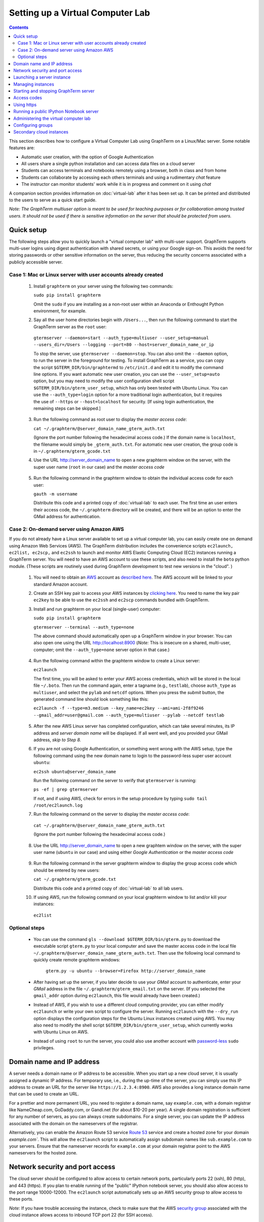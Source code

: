 .. _virtual-setup:

*********************************************************************************
 Setting up a Virtual Computer Lab
*********************************************************************************
.. contents::

.. index:: virtual computer lab, cloud computing, Amazon EC2


This section describes how to configure a Virtual Computer Lab using
GraphTerm on a Linux/Mac server.  Some notable features are:

- Automatic user creation, with the option of Google Authentication

- All users share a single python installation and can access data files
  on a cloud server

- Students can access terminals and notebooks remotely using a
  browser, both in class and from home

- Students can collaborate by accessing each others terminals and
  using a rudimentary *chat* feature

- The instructor can monitor students' work while it is in progress and comment on it using *chat*

A companion section provides information on :doc:`virtual-lab` after
it has been set up. It can be printed and distributed to the users to
serve as a quick start guide.

*Note: The GraphTerm multiuser option is meant to be used for teaching
purposes or for collaboration among trusted users. It should not be
used if there is sensitive information on the server that should be
protected from users.*


Quick setup
--------------------------------------------------------------------------------------------

The following steps allow you to quickly launch a "virtual computer
lab" with multi-user support. GraphTerm supports multi-user logins
using digest authentication with shared secrets, or using your Google
sign-on. This avoids the need for storing passwords or other sensitive
information on the server, thus reducing the security concerns
associated with a publicly accessible server.


Case 1: Mac or Linux server with user accounts already created
============================================================================================

 1. Install ``graphterm`` on your server using the following two commands:

    ``sudo pip install graphterm``

    Omit the ``sudo`` if you are installing as a non-root user within
    an Anaconda or Enthought Python environment, for example.

 2. Say all the user home directories begin with ``/Users...``, then
    run the following command to start the GraphTerm server as the
    ``root`` user:

   ``gtermserver --daemon=start --auth_type=multiuser --user_setup=manual --users_dir=/Users --logging --port=80 --host=server_domain_name_or_ip``

   To stop the server, use ``gtermserver --daemon=stop``. You
   can also omit the ``--daemon`` option, to run the server in the
   foreground for testing. To install GraphTerm as a service, you can
   copy the script ``$GTERM_DIR/bin/graphtermd`` to ``/etc/init.d``
   and edit it to modify the command line options. If you want automatic
   new user creation, you can use the ``--user_setup=auto`` option,
   but you may need to modify the user configuration shell script
   ``$GTERM_DIR/bin/gterm_user_setup``, which has only been tested
   with Ubuntu Linux. You can use the ``--auth_type=login``
   option for a more traditional login authentication, but it
   requires the use of ``--https`` or ``--host=localhost`` for security.
   [If using login authentication, the remaining steps can be skipped.]

 3. Run the following command as root user to display the *master access code*:

    ``cat ~/.graphterm/@server_domain_name_gterm_auth.txt``

    (Ignore the port number following the hexadecimal access code.)
    If the domain name is ``localhost``, the filename would simply be ``_gterm_auth.txt``.
    For automatic new user creation, the group code is in ``~/.graphterm/gterm_gcode.txt``

 4. Use the URL http://server_domain_name to open a new graphterm
    window on the server, with the super user name (``root`` in our
    case) and the *master access code*

.. figure:: https://github.com/mitotic/graphterm/raw/master/doc-images/gt-login3.png
   :align: center
   :width: 90%
   :figwidth: 85%
.. 

 5. Run the following command in the graphterm window to obtain the
    individual access code for each user:

    ``gauth -m username``

    Distribute this code and a printed copy of :doc:`virtual-lab` to
    each user. The first time an user enters their access code, the
    ``~/.graphterm`` directory will be created, and there will be an
    option to enter the GMail address for authentication.



Case 2: On-demand server using Amazon AWS
=================================================================================

If you do not already have a Linux server available to set up a
virtual computer lab, you can easily create one on demand using Amazon
Web Services (AWS).  The GraphTerm distribution includes the
convenience scripts ``ec2launch, ec2list, ec2scp,`` and ``ec2ssh`` to
launch and monitor AWS Elastic Computing Cloud (EC2) instances running
a GraphTerm server. You will need to have an AWS account to use these
scripts, and also need to install the ``boto`` python module. (These
scripts are routinely used during GraphTerm development to test new
versions in the "cloud". )

 1. You will need to obtain an `AWS <http://aws.amazon.com/>`_ account as
    `described here <http://docs.aws.amazon.com/AWSEC2/latest/UserGuide/EC2_GetStarted.html>`_.
    The AWS account will be linked to your standard Amazon account.

 2. Create an SSH key pair to access your AWS instances by `clicking here <http://docs.aws.amazon.com/AWSEC2/latest/UserGuide/ec2-key-pairs.html>`_. You
    need to name the key pair ``ec2key`` to be able to use the
    ``ec2ssh`` and ``ec2scp`` commands bundled with GraphTerm.

 3. Install and run graphterm on your local (single-user) computer:

    ``sudo pip install graphterm``

    ``gtermserver --terminal --auth_type=none``

    The above command should automatically open up a GraphTerm window in
    your browser. You can also open one using the URL http://localhost:8900
    (*Note:* This is insecure on a shared, multi-user, computer; omit
    the ``--auth_type=none`` server option in that case.)

.. figure:: https://github.com/mitotic/graphterm/raw/master/doc-images/gt-new-session2.png
   :align: center
   :width: 95%
   :figwidth: 90%
.. 

 4. Run the following command within the graphterm window to create a Linux server:

    ``ec2launch``

    The first time, you will be asked to enter your AWS access
    credentials, which will be stored in the local file ``~/.boto``.
    Then run the command again, enter a tagname (e.g., ``testlab``),
    choose ``auth_type`` as ``multiuser``, and select the ``pylab``
    and ``netcdf`` options. When you press the *submit* button, the
    generated command line should look something like this:

    ``ec2launch -f --type=m3.medium --key_name=ec2key --ami=ami-2f8f9246 --gmail_addr=user@gmail.com --auth_type=multiuser --pylab --netcdf testlab``

.. figure:: https://github.com/mitotic/graphterm/raw/master/doc-images/gt-ec2launch.png
   :align: center
   :width: 95%
   :figwidth: 90%
..

 5. After the new AWS Linux server has completed configuration, which
    can take several minutes, its IP address and *server domain name*
    will be displayed. If all went well, and you provided your GMail
    address, *skip to Step 8.*

 6. If you are not using Google Authentication, or something went
    wrong with the AWS setup, type the following command using the new
    domain name to login to the password-less super user account ``ubuntu``:

    ``ec2ssh ubuntu@server_domain_name``

    Run the following command on the server to verify that ``gtermserver`` is running:

    ``ps -ef | grep gtermserver``

    If not, and if using AWS, check for errors in the setup procedure by typing ``sudo tail /root/ec2launch.log``

 7.  Run the following command on the server to display the *master access code*:

    ``cat ~/.graphterm/@server_domain_name_gterm_auth.txt``

    (Ignore the port number following the hexadecimal access code.)

 8. Use the URL http://server_domain_name to open a new graphtem
    window on the server, with the super user name (``ubuntu`` in our
    case) and using either *Google Authentication* or the *master access code*

.. figure:: https://github.com/mitotic/graphterm/raw/master/doc-images/gt-login2.png
   :align: center
   :width: 90%
   :figwidth: 85%
.. 

 9. Run the following command in the server graphterm window to display the group access code which should be entered by new users:

    ``cat ~/.graphterm/gterm_gcode.txt``

    Distribute this code and a printed copy of :doc:`virtual-lab` to
    all lab users.

 10. If using AWS, run the following command on your local graphterm window to list and/or kill your instances:

    ``ec2list``

.. figure:: https://github.com/mitotic/graphterm/raw/master/doc-images/gt-ec2list.png
   :align: center
   :width: 95%
   :figwidth: 90%
 


Optional steps
===========================================================================

 - You can use the command ``gls --download $GTERM_DIR/bin/gterm.py``
   to download the executable script ``gterm.py`` to your local
   computer and save the master access code in the local file
   ``~/.graphterm/@server_domain_name_gterm_auth.txt``. Then use the
   following local command to quickly create remote graphterm windows:

    ``gterm.py -u ubuntu --browser=Firefox http://server_domain_name``

 - After having set up the server, if you later decide to use your
   *GMail* account to authenticate, enter your *GMail* address in the
   file ``~/.graphterm/gterm_email.txt`` on the server. (If you selected
   the ``gmail_addr`` option during ``ec2launch``, this file would
   already have been created.)

 - Instead of AWS, if you wish to use a different cloud computing
   provider, you can either modify ``ec2launch`` or write your own
   script to configure the server. Running ``ec2launch`` with the
   ``--dry_run`` option displays the configuration steps for the
   Ubuntu Linux instances created using AWS. You may also need to
   modify the shell script ``$GTERM_DIR/bin/gterm_user_setup``, which
   currently works with Ubuntu Linux on AWS.

 - Instead of using ``root`` to run the server, you could also use another account with
   `password-less <http://askubuntu.com/questions/192050/how-to-run-sudo-command-with-no-password>`_
   ``sudo`` privileges.
 

Domain name and IP address
--------------------------------------------------------------------------------------------

A server needs a domain name or IP address to be accessible. When you
start up a new cloud server, it is usually assigned a dynamic IP
address. For temporary use, i.e., during the up-time of the server,
you can simply use this IP address to create an URL for the server
like ``https://1.2.3.4:8900``. AWS also provides a long instance
domain name that can be used to create an URL.

For a prettier and more permanent URL, you need to register a domain
name, say ``example.com``, with a domain registrar like NameCheap.com,
GoDaddy.com, or Gandi.net (for about $10-20 per year). A single domain
registration is sufficient for any number of servers, as you can
always create subdomains. For a single server, you can update the IP
address associated with the domain on the nameservers of the
registrar.

Alternatively, you can enable the Amazon Route 53 service `Route 53
<http://aws.amazon.com/route53/faqs/#Getting_started_with_Route_53>`_
service and create a hosted zone for your domain `example.com``.  This
will allow the ``ec2launch`` script to automatically assign subdomain
names like ``sub.example.com`` to your servers. Ensure that the
nameserver records for ``example.com`` at your domain registrar
point to the AWS nameservers for the hosted zone.

Network security and port access
--------------------------------------------------------------------------------------------

The cloud server should be configured to allow access to certain
network ports, particularly ports 22 (ssh), 80 (http), and 443
(https). If you plan to enable running of the "public" IPython
notebook server, you should also allow access to the port range
10000-12000. The ``ec2launch`` script automatically sets up an AWS
security group to allow access to these ports.

*Note:* If you have trouble
accessing the instance, check to make sure that the AWS `security group
<http://docs.aws.amazon.com/AWSEC2/latest/UserGuide/using-network-security.html>`_
associated with the cloud instance allows access to inbound TCP port
22 (for SSH access).


Launching a server instance
--------------------------------------------------------------------------------------------

To create an AWS instance, you should first run GraphTerm on your
local (single-user) computer as described in the Quick setup
instructions. You will be presented with a web form to enter
configuration details of the instance to be launched. You can specify
a simple *tag name* to identify each server. If you have set-up the
Route 53 service, you can specify a the tag name is of the form
``subdomain.example.com`` to automatically associate the subdomain
with the server IP address. You can also specify whether to install
additional packages, like ``pylab`` for plotting or ``R`` for
statistical analysis.

An important configuration choice is the authentication type
(``auth_type``), which may be one of ``singleuser``, ``none``,
``name``, ``multiuser``, or ``login``.

   *singleuser*: Authentication type is meant for a single user on a
   shared computer. You will need to enter the code found in
   the file ``~/.graphterm/_gterm_auth.txt`` to access the server, or
   use the ``gterm`` command to open new GraphTerm windows.

   *none*: This requires no authentication, and is meant to be used on a
   private computer with a single user.

   *name*: This also requires no authentication, but new users choose a
   unique username. This is meant for demonstration purposes and all
   users share the same Unix account.

   *multiuser*: For the multiuser case, you typically specify either the
   ``--user_setup=auto`` or the ``--user_setup=manual`` option. The
   ``auto`` option allows new users enter enter a group authentication
   code, along with a unique user name. This creates a new Unix
   account for the user and generates a unique access code that will
   be used the next time the user logs in. The super user can view all
   the access codes using the ``gauth`` command. (If the users choose
   to use Google Authentication, they will also be able to login using
   their GMail account.) The ``--users_dir=/home`` option can be used
   to specify the root for all user home directories.

   *login*: This uses the standard Unix password authentication,
   but is permitted only with a *localhost* server or with HTTPS (for
   security). Server must be run as ``root`` and users will not be
   created automatically. (Not available with ``ec2launch``)

Once you fill in the form for ``ec2launch`` and submit it, a command
line will be automatically generated, with the specified options, to launch
the instance. You may need to wait several minutes for the instance
setup to complete, depending upon the compute power of the
instance. To launch another instance with slightly different
properties, you can simply recall the command line from history and
edit it. (If you wish to force re-display of the ``ec2launch`` form to
edit the command visually, include the ``--form`` option in the
recalled command line and execute it.)

Managing instances
--------------------------------------------------------------------------------------------

The ``ec2list`` command can be used to list all running instances, and
also to terminate them (using the ``kill`` link).


Starting and stopping GraphTerm server
--------------------------------------------------------------------------------------------
 
By default, a publicly accessible ``graphterm`` server will be
automatically started on the new instance (and after reboots). Once
the instance is running, you can access the GraphTerm server at
``http://domain_name_or_ip_address``. You can log in to the instance
using the command ``ec2ssh ubuntu@domain_name``, or copy files to it
using ``ec2scp file ubuntu@domain_name:``

To stop a running server, type::

    gtermserver --daemon=stop

If you are not using ``ec2launch``, you can start the server explicitly from the command line, e.g.::

    gtermserver --daemon=start --auth_type=multiuser --user_setup=auto --logging --nb_server --https --external_port=443 --host=domain_or_ip

The above options configure the server for multiuser authentication,
with https. (``ec2launch`` automatically configures port forwarding
from port 443 to the default graphterm port 8900, enabling even
non-privileged users to run ``gtermserver``.) 

An account with password-less ``sudo`` privileges is required for new
users to be created automatically (``--user_setup=auto`` option).  Running
an Ubuntu linux instance on AWS automatically creates such an account,
named ``ubuntu``, as described `here
<http://askubuntu.com/questions/192050/how-to-run-sudo-command-with-no-password>`_.
By default, GraphTerm server is run from this account. The
``--user_setup=auto`` option creates a file named
``~/.graphterm/AUTO_ADD_USERS`` which can be deleted to suppress
auto-user creation while the server is running.

To automatically start the server when the computer is rebooted, copy
the ``gtermserver`` command line to the executable script
``/etc/init.d/graphterm`` on a Ubuntu server followed by
``update-rc.d graphterm defaults``, or equivalent for other linux flavors
(``ec2launch`` automatically does this for AWS).


Access codes
--------------------------------------------------------------------------------------------

The *master access code* is stored in the file
``~/.graphterm/@server_gterm_auth.txt`` in the home directory of the super
user, and can be used to sign in as any user. (To generate new random
access codes, simply delete this file.)  To display the access code
for a particular user, use the following command within a GraphTerm on
the remore machine::

    gauth -m username

The user-specific access code is also save in the user's home
directory in ``~user/.graphterm/user@server_gterm_auth.txt``.

To avoid having to type in the access code every time, you can
download the executable python script ``$GTERM_DIR/bin/gterm.py``
to your desktop/laptop computer. You can then type the following command::

    gterm.py -u user http://server_domain

to open a terminal on the remote server. You will be asked for the
access code the first time, and then it can be saved in your
local ``~/.graphterm`` directory for future use.

To display the group access code (needed to generate new accounts), type::

    gauth -g -m super_username

on the server.

Using https
--------------------------------------------------------------------------------------------

You can run the ``gtermserver`` with the ``--https`` option enabled
for limited security. By default, it will create a self-signed
certificate stored in ``~/.graphterm/localhost.pem``. Inform users
that self-signed certificates will generate multiple browser warning
messages.  (For maximum security, you can purchase a domain
certificate signed by an authority, which is often available through
the domain registrar.)


Running a public IPython Notebook server
--------------------------------------------------------------------------------------------

Specifying the ``--nb_server`` when starting up the GraphTerm server
enables a menu option allowing each user to run to run the the
``gnbserver`` command which starts up a public IPython Notebook server
listening on a unique port number that is tied to the user's Unix user
ID. (A similar option for ``ec2launch`` opens up these ports for
public access.)

If using ``https``, the self-signed certificate created for the
GraphTerm server can be re-used for the IPython public notebook
server, by copying the file ``~/.graphterm/localhost.pem`` to
``/var/graphterm/localhost.pem`` to make it accessible to all users.


Administering the virtual computer lab
--------------------------------------------------------------------------------------------

The super user can use the shell script ``gterm_user_setup``
in ``$GTERM_DIR/bin`` to manually configure new users::

    sudo gterm_user_setup username activate server_domain user_email

*Note:* This script may need to be modified to work on non-AWS servers.

The ``gadmin`` command (a work in progress) performs administrative
actions to monitor users::

    # Display status for all terminals with path name matching python regexp
    gadmin -a sessions [regexp]

Clicking on the displayed terminal list will open up the terminal for
viewing (see :ref:`gadmin_users_shot`).

You can also view multiple user terminals embedded in your own
terminal using the ``gframe`` command (see :ref:`gadmin_terminals_shot`)::

    gframe --rowheight 300 --border --columns 3 --terminal /bob/quiz1 /jane/quiz1 /jose/quiz1



Configuring groups
--------------------------------------------------------------------------------------------

In the multiuser authentication mode, user groups can be configured
the file ``~/.graphterm/gterm_groups.json`` containing a JSON formatted
dictionary, e.g.::

    {"group1": ["user1", "user2"],
     "group2": ["user3", "user4", "user5"]}

Users in the same group can see each others' terminals for collaboration.

Secondary cloud instances
--------------------------------------------------------------------------------------------

Secondary cloud instances can connect to the GraphTerm server on
the primary instance using the command::

    gtermhost --daemon=start --server_addr=<server_domain_or_address> <secondary_host_name>

*Note:* It would be better to use an internal (non-public) network address to
connect secondary cloud instances.
